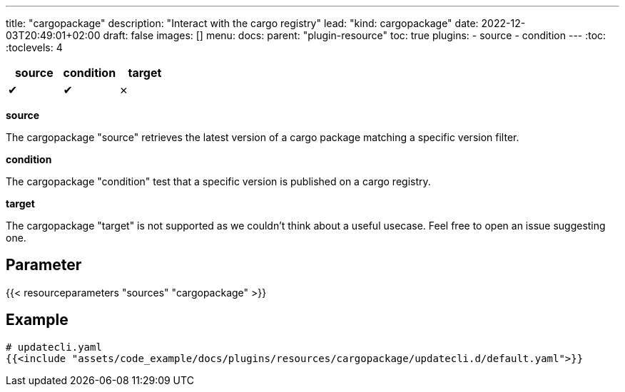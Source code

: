 ---
title: "cargopackage"
description: "Interact with the cargo registry"
lead: "kind: cargopackage"
date: 2022-12-03T20:49:01+02:00
draft: false
images: []
menu:
  docs:
    parent: "plugin-resource"
toc: true
plugins:
  - source
  - condition
---
// <!-- Required for asciidoctor -->
:toc:
// Set toclevels to be at least your hugo [markup.tableOfContents.endLevel] config key
:toclevels: 4

[cols="1^,1^,1^",options=header]
|===
| source | condition | target
| &#10004; | &#10004; | &#10007;
|===

**source**

The cargopackage "source" retrieves the latest version of a cargo package matching a specific version filter.

**condition**

The cargopackage "condition" test that a specific version is published on a cargo registry.

**target**

The cargopackage "target" is not supported as we couldn't think about a useful usecase. Feel free to open an issue suggesting one.

== Parameter

{{< resourceparameters "sources" "cargopackage" >}}

== Example

[source,yaml]
----
# updatecli.yaml
{{<include "assets/code_example/docs/plugins/resources/cargopackage/updatecli.d/default.yaml">}}
----
